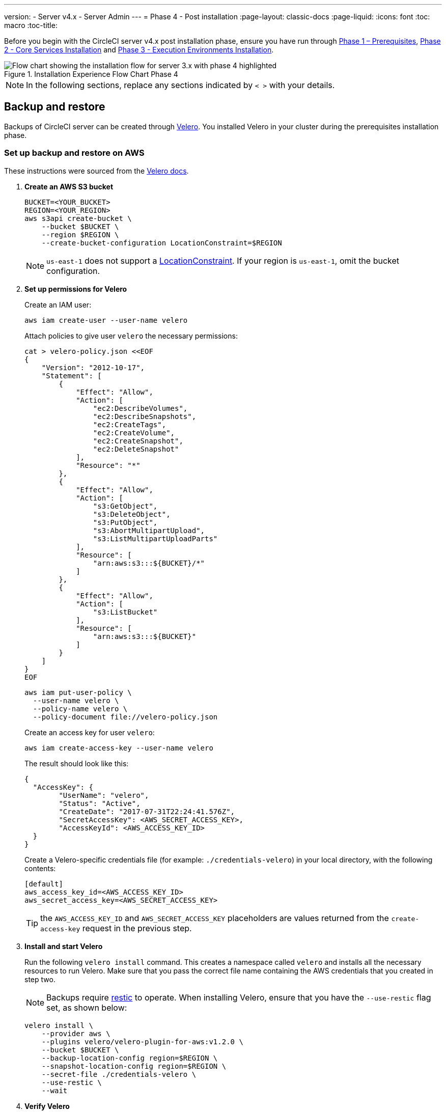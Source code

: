 ---
version:
- Server v4.x
- Server Admin
---
= Phase 4 - Post installation
:page-layout: classic-docs
:page-liquid:
:icons: font
:toc: macro
:toc-title:

// This doc uses ifdef and ifndef directives to display or hide content specific to Google Cloud Storage (env-gcp) and AWS (env-aws). Currently, this affects only the generated PDFs. To ensure compatability with the Jekyll version, the directives test for logical opposites. For example, if the attribute is NOT env-aws, display this content. For more information, see https://docs.asciidoctor.org/asciidoc/latest/directives/ifdef-ifndef/.

Before you begin with the CircleCI server v4.x post installation phase, ensure you have run through link:/docs/server/installation/phase-1-prerequisites[Phase 1 – Prerequisites], link:/docs/server/installation/phase-2-core-services[Phase 2 - Core Services Installation] and link:/docs/server/installation/phase-3-execution-environments[Phase 3 - Execution Environments Installation].

.Installation Experience Flow Chart Phase 4
image::server-install-flow-chart-phase4.png[Flow chart showing the installation flow for server 3.x with phase 4 highlighted]

NOTE: In the following sections, replace any sections indicated by `< >` with your details.

toc::[]

[#backup-and-restore]
== Backup and restore

Backups of CircleCI server can be created through https://velero.io/[Velero]. You installed Velero in your cluster during the prerequisites installation phase.

// Don't include this section in the GCP PDF:

ifndef::env-gcp[]

[#set-up-backup-and-restore-on-aws]
=== Set up backup and restore on AWS

These instructions were sourced from the https://github.com/vmware-tanzu/velero-plugin-for-aws#setup[Velero docs].

. **Create an AWS S3 bucket**
+
[source,bash]
----
BUCKET=<YOUR_BUCKET>
REGION=<YOUR_REGION>
aws s3api create-bucket \
    --bucket $BUCKET \
    --region $REGION \
    --create-bucket-configuration LocationConstraint=$REGION
----
+
NOTE: `us-east-1` does not support a https://docs.aws.amazon.com/AmazonS3/latest/API/API_CreateBucket.html#API_CreateBucket_RequestBody[LocationConstraint]. If your region is `us-east-1`, omit the bucket configuration.

. **Set up permissions for Velero**
+
Create an IAM user:
+
[source,shell]
----
aws iam create-user --user-name velero
----
+
Attach policies to give user `velero` the necessary permissions:
+
[source,shell]
----
cat > velero-policy.json <<EOF
{
    "Version": "2012-10-17",
    "Statement": [
        {
            "Effect": "Allow",
            "Action": [
                "ec2:DescribeVolumes",
                "ec2:DescribeSnapshots",
                "ec2:CreateTags",
                "ec2:CreateVolume",
                "ec2:CreateSnapshot",
                "ec2:DeleteSnapshot"
            ],
            "Resource": "*"
        },
        {
            "Effect": "Allow",
            "Action": [
                "s3:GetObject",
                "s3:DeleteObject",
                "s3:PutObject",
                "s3:AbortMultipartUpload",
                "s3:ListMultipartUploadParts"
            ],
            "Resource": [
                "arn:aws:s3:::${BUCKET}/*"
            ]
        },
        {
            "Effect": "Allow",
            "Action": [
                "s3:ListBucket"
            ],
            "Resource": [
                "arn:aws:s3:::${BUCKET}"
            ]
        }
    ]
}
EOF
----
+
[source,shell]
----
aws iam put-user-policy \
  --user-name velero \
  --policy-name velero \
  --policy-document file://velero-policy.json
----
+
Create an access key for user `velero`:
+
[source,shell]
----
aws iam create-access-key --user-name velero
----
+
The result should look like this:
+
[source,shell]
----
{
  "AccessKey": {
        "UserName": "velero",
        "Status": "Active",
        "CreateDate": "2017-07-31T22:24:41.576Z",
        "SecretAccessKey": <AWS_SECRET_ACCESS_KEY>,
        "AccessKeyId": <AWS_ACCESS_KEY_ID>
  }
}
----
+
Create a Velero-specific credentials file (for example: `./credentials-velero`) in your local directory, with the following contents:
+
[source,bash]
----
[default]
aws_access_key_id=<AWS_ACCESS_KEY_ID>
aws_secret_access_key=<AWS_SECRET_ACCESS_KEY>
----
+
TIP: the `AWS_ACCESS_KEY_ID` and `AWS_SECRET_ACCESS_KEY` placeholders are values returned from the `create-access-key` request in the previous step.

. **Install and start Velero**
+
Run the following `velero install` command. This creates a namespace called `velero` and installs all the necessary resources to run Velero.
Make sure that you pass the correct file name containing the AWS credentials that you created in step two.
+
NOTE: Backups require https://restic.net/[restic] to operate. When installing Velero, ensure that you have the `--use-restic` flag set, as shown below:
+
[source, bash]
----
velero install \
    --provider aws \
    --plugins velero/velero-plugin-for-aws:v1.2.0 \
    --bucket $BUCKET \
    --backup-location-config region=$REGION \
    --snapshot-location-config region=$REGION \
    --secret-file ./credentials-velero \
    --use-restic \
    --wait
----

. **Verify Velero**
+
Once Velero is installed on your cluster, check the new `velero` namespace. You should have a Velero deployment and a restic daemonset, for example:
+
[source,bash]
----
$ kubectl get pods --namespace velero
NAME                      READY   STATUS    RESTARTS   AGE
restic-5vlww              1/1     Running   0          2m
restic-94ptv              1/1     Running   0          2m
restic-ch6m9              1/1     Running   0          2m
restic-mknws              1/1     Running   0          2m
velero-68788b675c-dm2s7   1/1     Running   0          2m
----
+
TIP: As restic is a daemonset, there should be one pod for each node in your Kubernetes cluster.

// Stop hiding from GCP PDF:

endif::env-gcp[]

// Don't include this section in the AWS PDF:

ifndef::env-aws[]

[#set-up-backup-and-restore-on-gcp]
=== Set up backup and restore on GCP

These instructions were sourced from the documentation for the https://github.com/vmware-tanzu/velero-plugin-for-gcp#setup[Velero GCP plugin].

. **Create a GCP bucket**

To reduce the risk of typos, you can set some of the parameters as shell variables. Should you be unable to complete all the steps in the same session, do not forget to reset variables as necessary before proceeding. In the step below, for example, you can define a variable for your bucket name. Replace the `<YOUR_BUCKET>` placeholder with the name of the bucket you want to create for your backups.
+
[source,bash]
----
BUCKET=<YOUR_BUCKET>

gsutil mb gs://$BUCKET/
----

. **Set up permissions for Velero**
+
CAUTION: If your server installation runs within a GKE cluster, ensure that your current IAM user is a cluster admin for this cluster, as RBAC objects need to be created. More information can be found in the https://cloud.google.com/kubernetes-engine/docs/how-to/role-based-access-control#iam-rolebinding-bootstrap[GKE documentation].

.. Set a shell variable for your project ID. Make sure that your `gcloud` CLI points to the correct project by looking at the current configuration:
+
[source,shell]
----
gcloud config list
----
+
If the project is correct, set the variable:
+
[source,shell]
----
PROJECT_ID=$(gcloud config get-value project)
----

.. Create a service account:
+
[source,shell]
----
gcloud iam service-accounts create velero \
    --display-name "Velero service account"
----
+
NOTE: If you run several clusters with Velero, consider using a more specific name for the Service Account besides `velero`, as suggested above.
+
You can check if the service account has been created successfully by running the following command:
+
[source,bash]
----
gcloud iam service-accounts list
----

.. Next, store the email address for the Service Account in a variable. Modify the command as needed to match the display name you have chosen for your Service Account:
+
[source,bash]
----
SERVICE_ACCOUNT_EMAIL=$(gcloud iam service-accounts list \
  --filter="displayName:Velero service account" \
  --format 'value(email)')
----
+
Grant the necessary permissions to the Service Account:
+
[source,bash]
----
ROLE_PERMISSIONS=(
    compute.disks.get
    compute.disks.create
    compute.disks.createSnapshot
    compute.snapshots.get
    compute.snapshots.create
    compute.snapshots.useReadOnly
    compute.snapshots.delete
    compute.zones.get
)

gcloud iam roles create velero.server \
    --project $PROJECT_ID \
    --title "Velero Server" \
    --permissions "$(IFS=","; echo "${ROLE_PERMISSIONS[*]}")"

gcloud projects add-iam-policy-binding $PROJECT_ID \
    --member serviceAccount:$SERVICE_ACCOUNT_EMAIL \
    --role projects/$PROJECT_ID/roles/velero.server

gsutil iam ch serviceAccount:$SERVICE_ACCOUNT_EMAIL:objectAdmin gs://${BUCKET}
----

.. Next, ensure that Velero can use this Service Account.

** **Option 1: JSON key file**
+
You can simply pass a JSON credentials file to Velero to authorize it to perform actions as the Service Account. To do this, you first need to create a key:
+
[source,bash]
----
gcloud iam service-accounts keys create credentials-velero \
    --iam-account $SERVICE_ACCOUNT_EMAIL
----
+
After running this command, you should see a file named `credentials-velero` in your local working directory.

** **Option 2: Workload Identities**
+
If you are already using https://cloud.google.com/kubernetes-engine/docs/how-to/workload-identity[Workload Identity] in your cluster, you can bind the GCP Service Account you just created to Velero's Kubernetes service account. In this case, the GCP Service Account needs the
`iam.serviceAccounts.signBlob` role in addition to the permissions already specified above.

. **Install and start Velero**
+
Run one of the following `velero install` commands, depending on how you authorized the service account. This creates a namespace called `velero` and installs all the necessary resources to run Velero.
+
NOTE: Backups require https://restic.net/[restic] to operate. When installing Velero, ensure that you have the `--use-restic` flag set.

** **using a JSON key file**
+
[source, bash]
----
velero install \
    --provider gcp \
    --plugins velero/velero-plugin-for-gcp:v1.2.0 \
    --bucket $BUCKET \
    --secret-file ./credentials-velero \
    --use-restic \
    --wait
----

** **using Workload Identities**
+
[source,bash]
----
velero install \
    --provider gcp \
    --plugins velero/velero-plugin-for-gcp:v1.2.0 \
    --bucket $BUCKET \
    --no-secret \
    --sa-annotations iam.gke.io/gcp-service-account=$SERVICE_ACCOUNT_EMAIL \
    --backup-location-config serviceAccount=$SERVICE_ACCOUNT_EMAIL \
    --use-restic \
    --wait
----
+
For more options on customizing your installation, refer to the https://github.com/vmware-tanzu/velero-plugin-for-gcp#install-and-start-velero[Velero documentation].

. **Verify Velero** 
+
Once Velero is installed on your cluster, check the new `velero` namespace. You should have a Velero deployment and a restic daemonset, for example:
+
[source,bash]
----
$ kubectl get pods --namespace velero
NAME                      READY   STATUS    RESTARTS   AGE
restic-5vlww              1/1     Running   0          2m
restic-94ptv              1/1     Running   0          2m
restic-ch6m9              1/1     Running   0          2m
restic-mknws              1/1     Running   0          2m
velero-68788b675c-dm2s7   1/1     Running   0          2m
----
+
TIP: As restic is a daemonset, there should be one pod for each node in your Kubernetes cluster.

endif::env-aws[]

////

* S3-COMPATIBLE SETUP *

////

[#set-up-backup-and-restore-with-s3-compatible-storage]
=== Set up backup and restore with S3-compatible storage

The following steps assume you are using S3-compatible object storage, but not necessarily AWS S3, for your backups.

These instructions were sourced from the https://velero.io/docs/v1.6/contributions/minio/[Velero docs].

. **Configure `mc` client**
+
To start, https://docs.min.io/minio/baremetal/reference/minio-mc.html[configure `mc`] to connect to your storage provider:
+
[source,bash]
----
# Alias can be any name as long as you use the same value in subsequent commands
export ALIAS=my-provider
mc alias set $ALIAS <YOUR_MINIO_ENDPOINT> <YOUR_MINIO_ACCESS_KEY_ID> <YOUR_MINIO_SECRET_ACCESS_KEY>
----
+
You can verify your client is correctly configured by running `mc ls my-provider` and you should see the buckets in your provider enumerated in the output.

. **Create a bucket**
+
Create a bucket for your backups. It is important that a new bucket is used, as Velero cannot use a preexisting bucket that contains other content.
+
[source, bash]
----
mc mb ${ALIAS}/<YOUR_BUCKET>
----

. **Create a user and policy**
+
Create a user and policy for Velero to access your bucket.
+
NOTE: In the following snippet `<YOUR_MINIO_ACCESS_KEY_ID>` and `<YOUR_MINIO_SECRET_ACCESS_KEY>` refer to the credentials used by Velero to access MinIO.
+
[source, bash]
----
# Create user
mc admin user add $ALIAS <YOUR_MINIO_ACCESS_KEY_ID> <YOUR_MINIO_SECRET_ACCESS_KEY>

# Create policy
cat > velero-policy.json << EOF
{
  "Version": "2012-10-17",
  "Statement": [
    {
      "Effect": "Allow",
      "Action": [
        "s3:*"
      ],
      "Resource": [
        "arn:aws:s3:::<YOUR_BUCKET>",
        "arn:aws:s3:::<YOUR_BUCKET>/*"
      ]
    }
  ]
}
EOF

mc admin policy add $ALIAS velero-policy velero-policy.json

# Bind user to policy
mc admin policy set $ALIAS velero-policy user=<YOUR_VELERO_ACCESS_KEY_ID>
----
+
Finally, you add your new user's credentials to a file (`./credentials-velero` in
this example) with the following contents:
+
[source,toml]
----
[default]
aws_access_key_id=<YOUR_VELERO_ACCESS_KEY_ID>
aws_secret_access_key=<YOUR_VELERO_SECRET_ACCESS_KEY>
----

. **Install and start Velero**
+
Run the following `velero install` command. This creates a namespace called `velero` and installs all the necessary resources to run Velero.
+
NOTE: Backups require https://restic.net/[restic] to operate. When installing Velero, ensure that you have the `--use-restic` flag set, as shown below:
+
[source, bash]
----
velero install --provider aws \
  --plugins velero/velero-plugin-for-aws:v1.2.0 \
  --bucket <YOUR_BUCKET> \
  --secret-file ./credentials-velero \
  --use-volume-snapshots=false \
  --use-restic \
  --backup-location-config region=minio,s3ForcePathStyle="true",s3Url=<YOUR_ENDPOINT> \
  --wait
----

. **Verify Velero**
+
Once Velero is installed on your cluster, check the new `velero` namespace. You
should have a Velero deployment and a restic daemonset, for example:
+
[source,bash]
----
$ kubectl get pods --namespace velero
NAME                      READY   STATUS    RESTARTS   AGE
restic-5vlww              1/1     Running   0          2m
restic-94ptv              1/1     Running   0          2m
restic-ch6m9              1/1     Running   0          2m
restic-mknws              1/1     Running   0          2m
velero-68788b675c-dm2s7   1/1     Running   0          2m
----
+
TIP: As restic is a daemonset, there should be one pod for each node in your Kubernetes cluster.

[#take-backup]
=== Take a backup
Now that Velero is installed on your cluster, you are ready to create your first backup. If you encounter problems, please refer to the
link:/docs/server/operator/backup-and-restore/#troubleshooting[troubleshooting] section.

* To create the backup, run:
+
[source,bash]
----
K8S_NS=$(helm list -o yaml  | yq '.[].namespace')
CHART=$(helm list -o yaml  | yq '.[].chart' )
REV=$(helm list -o yaml  | yq '.[].revision')
RANDOM_STR=$(cat /dev/urandom | env LC_ALL=C tr -dc 'a-z0-9' | head -c 8)

velero backup create "${K8S_NS}-${RANDOM_STR}" --include-namespaces "${K8S_NS}" --labels "chart--rev=${CHART}--${REV}"
----

* To restore from a backup, run:
+
[source,bash]
----
# List all existing backups
velero backup get --show-labels

# Restore the specific backup
velero restore create --include-namespaces <circleci-namespace> --from-backup <backup-name>
----

See the https://velero.io/docs/v1.6/disaster-case/[Velero] documentation or more details.

[#email-notifications]
== Email Notifications

Add email notification support by adding the following to `values.yaml`:

[source,yaml]
----
smtp:
  host: <hostname-of-submission-server>
  user: <username-for-submission-server>
  password: <password-for-submission-server
  port: <mail-port>
----

[#managing-orbs]
== Managing orbs

Server installations include their own local orb registry. This registry is private to the server installation. All orbs referenced in project configs reference the orbs in the _server_ orb registry. You are responsible for maintaining orbs. This includes:

* Copying orbs from the public registry.
* Updating orbs that may have been copied previously.
* Registering your company's private orbs, if you have any.

For more information and steps to complete these tasks, see the link:/docs/server/operator/managing-orbs[Orbs on server guide].

[#all-values-yaml-options]
== All Helm values.yaml Options

[options="header"]
|===
|Key |Type |Default |Description
|apiToken
|string
|`""`
|API token (2 Options). Option 1: Set the value here and CircleCI will create the secret automatically. Option 2: Leave this blank, and create the secret yourself. CircleCI will assume it exists.
|api_service.replicas
|int
|`1`
|Number of replicas to deploy for the api-service deployment.
|audit_log_service.replicas
|int
|`1`
|Number of replicas to deploy for the audit-log-service deployment.
|branch_service.replicas
|int
|`1`
|Number of replicas to deploy for the branch-service deployment.
|builds_service.replicas
|int
|`1`
|Number of replicas to deploy for the builds-service deployment.
|contexts_service.replicas
|int
|`1`
|Number of replicas to deploy for the contexts-service deployment.
|cron_service.replicas
|int
|`1`
|Number of replicas to deploy for the cron-service deployment.
|dispatcher.replicas
|int
|`1`
|Number of replicas to deploy for the dispatcher deployment.
|distributor_cleaner.replicas
|int
|`1`
|Number of replicas to deploy for the distributor-dispatcher deployment.
|distributor_dispatcher.replicas
|int
|`1`
|Number of replicas to deploy for the distributor-dispatcher deployment.
|distributor_external.replicas
|int
|`1`
|Number of replicas to deploy for the distributor-external deployment.
|distributor_internal.replicas
|int
|`1`
|Number of replicas to deploy for the distributor-internal deployment.
|domain_service.replicas
|int
|`1`
|Number of replicas to deploy for the domain-service deployment.
|frontend.replicas
|int
|`1`
|Number of replicas to deploy for the frontend deployment.
|github
|object
| `{
  "clientId": "",
  "clientSecret": "",
  "enterprise": false,
  "fingerprint": null,
  "hostname": "ghe.example.com",
  "scheme": "https",
  "selfSignedCert": false,
  "unsafeDisableWebhookSSLVerification": false
}`
|VCS Configuration details (currently limited to Github Enterprise and Github.com)
|github.clientId
|string
|`""`
|Client ID for OAuth Login via Github (2 Options). Option 1: Set the value here and CircleCI will create the secret automatically. Option 2: Leave this blank, and create the secret yourself. CircleCI will assume it exists. Create on by Navigating to Settings > Developer Settings > OAuth Apps. Your homepage should be set to `{{ .Values.global.scheme }}://{{ .Values.global.domainName }}` and callback should be `{{ .Value.scheme }}://{{ .Values.global.domainName }}/auth/github`.
|github.clientSecret
|string
|`""`
|Client Secret for OAuth Login via Github (2 Options). Option 1: Set the value here and CircleCI will create the secret automatically. Option 2: Leave this blank, and create the secret yourself. CircleCI will assume it exists. Retrieved from the same location as specified in github.clientID.
|github.enterprise
|bool
|`false`
|Set to true for Github Enterprise and false for Github.com
|github.fingerprint
|string
|`nil`
|Required when it is not possible to directly ssh-keyscan a GitHub Enterprise instance. It is not possible to proxy `ssh-keyscan`.
|github.hostname
|string
|`"ghe.example.com"`
|Github hostname. Ignored on Github.com. This is the hostname of your Github Enterprise installation.
|github.scheme
|string
|`"https"`
|One of 'http' or 'https'. Ignored on Github.com. Set to 'http' if your Github Enterprise installation is not using TLS.
|github.selfSignedCert
|bool
|`false`
|set to 'true' If Github is using a self-signed certificate
|github.unsafeDisableWebhookSSLVerification
|bool
|`false`
|Disable SSL Verification in webhooks. This is not safe and shouldn't be done in a production scenario. This is required if your Github installation does not trust the certificate authority that signed your Circle server certificates (e.g they were self signed).
|global.container.org
|string
|`"circleci"`
|The registry organization to pull all images from, defaults to circleci.
|global.container.registry
|string
|`""`
|The registry to pull all images from, defaults to dockerhub.
|global.domainName
|string
|`""`
|Domain name of your CircleCI install
|global.imagePullSecrets[0].name
|string
|`"regcred"`
|
|global.license
|string
|`""`
|License for your CircleCI install
|global.scheme
|string
|`"https"`
|Scheme for your CircleCI install
|global.tracing.collector_host
|string
|`""`
|
|global.tracing.enabled
|bool
|`false`
|
|global.tracing.sample_rate
|float
|`1`
|
|insights_service.dailyCronHour
|int
|`3`
|Defaults to 3AM local server time.
|insights_service.hourlyCronMinute
|int
|`35`
|Defaults to 35 minutes past the hour.
|insights_service.isEnabled
|bool
|`true`
|Whether or not to enable the insights-service deployment.
|insights_service.replicas
|int
|`1`
|Number of replicas to deploy for the insights-service deployment.
|internal_zone
|string
|`"server.circleci.internal"`
|
|keyset
|object
|`{"encryption":"","signing":""}`
|Keysets (2 Options) used to encrypt and sign artifacts generated by CircleCI. You need these values to configure server. Option 1: Set the values keyset.signing and keyset.encryption here and CircleCI will create the secret automatically. Option 2: Leave this blank, and create the secret yourself. CircleCI will assume it exists. The secret must be named 'signing-keys' and have the keys; signing-key, encryption-key.
|keyset.encryption
|string
|`""`
|Encryption Key To generate an artifact ENCRYPTION key run: `docker run circleci/server-keysets:latest generate encryption -a stdout`
|keyset.signing
|string
|`""`
|Signing Key To generate an artifact SIGNING key run: `docker run circleci/server-keysets:latest generate signing -a stdout`
|kong.acme.email
|string
|`"your-email@example.com"`
|
|kong.acme.enabled
|bool
|`false`
|This setting will fetch and renew Let's Encrypt certs for you. It defaults to false as this only works when there's a valid DNS entry for your domain (and the app. sub domain) - so you will need to deploy with this turned off and set the DNS records first. You can then set this to true and run helm upgrade with the updated setting if you want.
|kong.debug_level
|string
|`"notice"`
|Debug level for Kong. Available levels: debug, info, warn, error, crit. Default is "notice".
|kong.replicas
|int
|`1`
|
|kong.resources.limits.cpu
|string
|`"3072m"`
|
|kong.resources.limits.memory
|string
|`"3072Mi"`
|
|kong.resources.requests.cpu
|string
|`"512m"`
|
|kong.resources.requests.memory
|string
|`"512Mi"`
|
|legacy_notifier.replicas
|int
|`1`
|Number of replicas to deploy for the legacy-notifier deployment.
|mongodb.architecture
|string
|`"standalone"`
|
|mongodb.auth.database
|string
|`"admin"`
|
|mongodb.auth.existingSecret
|string
|`""`
|
|mongodb.auth.mechanism
|string
|`"SCRAM-SHA-1"`
|
|mongodb.auth.password
|string
|`""`
|
|mongodb.auth.rootPassword
|string
|`""`
|
|mongodb.auth.username
|string
|`"root"`
|
|mongodb.fullnameOverride
|string
|`"mongodb"`
|
|mongodb.hosts
|string
|`"mongodb:27017"`
|MongoDB host. This can be a comma-separated list of multiple hosts for sharded instances.
|mongodb.image.tag
|string
|`"3.6.22-debian-9-r38"`
|
|mongodb.internal
|bool
|`true`
|Set to false if you want to use an externalized MongoDB instance.
|mongodb.labels.app
|string
|`"mongodb"`
|
|mongodb.labels.layer
|string
|`"data"`
|
|mongodb.options
|string
|`""`
|
|mongodb.persistence.size
|string
|`"8Gi"`
|
|mongodb.podAnnotations."backup.velero.io/backup-volumes"
|string
|`"datadir"`
|
|mongodb.podLabels.app
|string
|`"mongodb"`
|
|mongodb.podLabels.layer
|string
|`"data"`
|
|mongodb.ssl
|bool
|`false`
|
|mongodb.tlsInsecure
|bool
|`false`
|If using an SSL connection with custom CA or self-signed certs, set this to true
|mongodb.useStatefulSet
|bool
|`true`
|
|nginx.annotations."service.beta.kubernetes.io/aws-load-balancer-cross-zone-load-balancing-enabled"
|string
|`"true"`
|
|nginx.annotations."service.beta.kubernetes.io/aws-load-balancer-type"
|string
|`"nlb"`
|Use "nlb" for Network Load Balancer and "clb" for Classic Load Balancer see https://aws.amazon.com/elasticloadbalancing/features/ for feature comparison
|nginx.aws_acm.enabled
|bool
|`false`
|⚠️ WARNING: Enabling this will recreate frontend's service which will recreate the load balancer. If you are updating your deployed settings, then you will need to route your frontend domain to the new loadbalancer. You will also need to add `service.beta.kubernetes.io/aws-load-balancer-ssl-cert: <acm-arn>` to the `nginx.annotations` block.
|nginx.loadBalancerIp
|string
|`""`
|Load Balancer IP To use a static IP for the provisioned load balancer with GCP, set to a reserved static ipv4 address
|nginx.private_load_balancers
|bool
|`false`
|
|nginx.replicas
|int
|`1`
|
|nginx.resources.limits.cpu
|string
|`"3000m"`
|
|nginx.resources.limits.memory
|string
|`"3072Mi"`
|
|nginx.resources.requests.cpu
|string
|`"500m"`
|
|nginx.resources.requests.memory
|string
|`"512Mi"`
|
|nomad.auto_scaler.aws.accessKey
|string
|`""`
|AWS Authentication Config (3 Options). Option 1: Set accessKey and secretKey here, and CircleCI will create the secret for you. Option 2: Leave accessKey and secretKey blank, and create the secret yourself. CircleCI will assume it exists. Option 3: Leave accessKey and secretKey blank, and set the irsaRole field (IAM roles for service accounts).
|nomad.auto_scaler.aws.autoScalingGroup
|string
|`"asg-name"`
|
|nomad.auto_scaler.aws.enabled
|bool
|`false`
|
|nomad.auto_scaler.aws.irsaRole
|string
|`""`
|
|nomad.auto_scaler.aws.region
|string
|`"some-region"`
|
|nomad.auto_scaler.aws.secretKey
|string
|`""`
|
|nomad.auto_scaler.enabled
|bool
|`false`
|
|nomad.auto_scaler.gcp.enabled
|bool
|`false`
|
|nomad.auto_scaler.gcp.mig_name
|string
|`"some-managed-instance-group-name"`
|
|nomad.auto_scaler.gcp.project_id
|string
|`"some-project"`
|
|nomad.auto_scaler.gcp.region
|string
|`""`
|
|nomad.auto_scaler.gcp.service_account
|object
|`{"project_id":"... ...","type":"service_account"}`
|GCP Authentication Config (3 Options). Option 1: Set service_account with the service account JSON (raw JSON, not a string), and CircleCI will create the secret for you. Option 2: Leave the service_account field as its default, and create the secret yourself. CircleCI will assume it exists. Option 3: Leave the service_account field as its default, and set the workloadIdentity field with a service account email to use workload identities.
|nomad.auto_scaler.gcp.workloadIdentity
|string
|`""`
|
|nomad.auto_scaler.gcp.zone
|string
|`""`
|
|nomad.auto_scaler.scaling.max
|int
|`5`
|
|nomad.auto_scaler.scaling.min
|int
|`1`
|
|nomad.auto_scaler.scaling.node_drain_deadline
|string
|`"5m"`
|
|nomad.buildAgentImage
|string
|`"circleci/picard"`
|
|nomad.clients
|object
|`{}`
|
|nomad.server.gossip.encryption.enabled
|bool
|`true`
|
|nomad.server.gossip.encryption.key
|string
|`""`
|
|nomad.server.replicas
|int
|`3`
|
|nomad.server.rpc.mTLS
|object
|`{"CACertificate":"","certificate":"","enabled":false,"privateKey":""}`
|mTLS is strongly suggested for RPC communication. It encrypts traffic but also authenticates clients to ensure no unauthenticated clients can join the cluster as workers. Base64 encoded PEM encoded certificates are expected here.
|nomad.server.rpc.mTLS.CACertificate
|string
|`""`
|base64 encoded nomad mTLS certificate authority
|nomad.server.rpc.mTLS.certificate
|string
|`""`
|base64 encoded nomad mTLS certificate
|nomad.server.rpc.mTLS.privateKey
|string
|`""`
|base64 encoded nomad mTLS private key
|nomad.server.service.unsafe_expose_api
|bool
|`false`
|
|object_storage
|object
|`{"bucketName":"","expireAfter":0,"gcs":{"enabled":false,"service_account":{"project_id":"... ...","type":"service_account"},"workloadIdentity":""},"s3":{"accessKey":"","enabled":false,"endpoint":"https://s3.us-east-1.amazonaws.com","irsaRole":"","secretKey":""}}`
|Object storage for build artifacts, audit logs, test results and more. One of object_storage.s3.enabled or object_storage.gcs.enabled must be true for the chart to function.
|object_storage.expireAfter
|int
|`0`
|number of days after which artifacts will expire
|object_storage.gcs.service_account
|object
|`{"project_id":"... ...","type":"service_account"}`
|GCP Storage (GCS) Authentication Config (3 Options). Option 1: Set service_account with the service account JSON (raw JSON, not a string), and CircleCI will create the secret for you. Option 2: Leave the service_account field as its default, and create the secret yourself. CircleCI will assume it exists. Option 3: Leave the service_account field as its default, and set the workloadIdentity field with a service account email to use workload identities.
|object_storage.s3
|object
|`{"accessKey":"","enabled":false,"endpoint":"https://s3.us-east-1.amazonaws.com","irsaRole":"","secretKey":""}`
|S3 Configuration for Object Storage. Authentication methods: AWS Access/Secret Key, and IRSA Role
|object_storage.s3.accessKey
|string
|`""`
|AWS Authentication Config (3 Options). Option 1: Set accessKey and secretKey here, and CircleCI will create the secret for you. Option 2: Leave accessKey and secretKey blank, and create the secret yourself. CircleCI will assume it exists. Option 3: Leave accessKey and secretKey blank, and set the irsaRole field (IAM roles for service accounts), also set region: "your-aws-region".
|object_storage.s3.endpoint
|string
|`"https://s3.us-east-1.amazonaws.com"`
|API endpoint for S3. If in AWS us-west-2, for example, this would be the regional endpoint http://s3.us-west-2.amazonaws.com. If using S3 compatible storage, specify the API endpoint of your object storage server
|orb_service.replicas
|int
|`1`
|Number of replicas to deploy for the orb-service deployment.
|output_processor.replicas
|int
|`2`
|Number of replicas to deploy for the output-processor deployment.
|permissions_service.replicas
|int
|`1`
|Number of replicas to deploy for the permissions-service deployment.
|postgresql.auth.existingSecret
|string
|`""`
|
|postgresql.auth.password
|string
|`""`
|
|postgresql.auth.postgresPassword
|string
|`""`
|Password for the "postgres" admin user. Ignored if `auth.existingSecret` with key `postgres-password` is provided. If postgresql.internal is false, use auth.username and auth.password
|postgresql.auth.username
|string
|`""`
|
|postgresql.fullnameOverride
|string
|`"postgresql"`
|
|postgresql.image.tag
|string
|`"12.6.0"`
|
|postgresql.internal
|bool
|`true`
|
|postgresql.persistence.existingClaim
|string
|`""`
|
|postgresql.persistence.size
|string
|`"8Gi"`
|
|postgresql.postgresqlHost
|string
|`"postgresql"`
|
|postgresql.postgresqlPort
|int
|`5432`
|
|postgresql.primary.extendedConfiguration
|string
|`"max_connections = 500\nshared_buffers = 300MB\n"`
|
|postgresql.primary.podAnnotations."backup.velero.io/backup-volumes"
|string
|`"data"`
|
|prometheus.alertmanager.enabled
|bool
|`false`
|
|prometheus.enabled
|bool
|`false`
|
|prometheus.extraScrapeConfigs
|string
|`"- job_name: 'telegraf-metrics'\n  scheme: http\n  metrics_path: /metrics\n  static_configs:\n  - targets:\n    - \"telegraf:9273\"\n    labels:\n      service: telegraf\n"`
|
|prometheus.fullnameOverride
|string
|`"prometheus"`
|
|prometheus.nodeExporter.fullnameOverride
|string
|`"node-exporter"`
|
|prometheus.pushgateway.enabled
|bool
|`false`
|
|prometheus.server.emptyDir.sizeLimit
|string
|`"8Gi"`
|
|prometheus.server.fullnameOverride
|string
|`"prometheus-server"`
|
|prometheus.server.persistentVolume.enabled
|bool
|`false`
|
|proxy.enabled
|bool
|`false`
|If false, all proxy settings are ignored
|proxy.http
|object
|`{"auth":{"enabled":false,"password":null,"username":null},"host":"proxy.example.com","port":3128}`
|Proxy for HTTP requests
|proxy.https
|object
|`{"auth":{"enabled":false,"password":null,"username":null},"host":"proxy.example.com","port":3128}`
|Proxy for HTTPS requests
|proxy.no_proxy
|list
|`[]`
|List of hostnames, IP CIDR blocks exempt from proxying. Loopback and intra-service traffic is never proxied.
|pusher.key
|string
|`"circle"`
|
|pusher.secret
|string
|`"REPLACE_THIS_SECRET"`
|
|rabbitmq.auth.erlangCookie
|string
|`""`
|
|rabbitmq.auth.existingErlangSecret
|string
|`""`
|
|rabbitmq.auth.existingPasswordSecret
|string
|`""`
|
|rabbitmq.auth.password
|string
|`""`
|
|rabbitmq.auth.username
|string
|`"circle"`
|
|rabbitmq.fullnameOverride
|string
|`"rabbitmq"`
|
|rabbitmq.image.tag
|string
|`"3.8.14-debian-10-r10"`
|
|rabbitmq.podAnnotations."backup.velero.io/backup-volumes"
|string
|`"data"`
|
|rabbitmq.podLabels.app
|string
|`"rabbitmq"`
|
|rabbitmq.podLabels.layer
|string
|`"data"`
|
|rabbitmq.replicaCount
|int
|`1`
|
|rabbitmq.statefulsetLabels.app
|string
|`"rabbitmq"`
|
|rabbitmq.statefulsetLabels.layer
|string
|`"data"`
|
|redis.cluster.enabled
|bool
|`true`
|
|redis.cluster.slaveCount
|int
|`1`
|
|redis.fullnameOverride
|string
|`"redis"`
|
|redis.image.tag
|string
|`"6.2.1-debian-10-r13"`
|
|redis.master.podAnnotations."backup.velero.io/backup-volumes"
|string
|`"redis-data"`
|
|redis.podLabels.app
|string
|`"redis"`
|
|redis.podLabels.layer
|string
|`"data"`
|
|redis.replica.podAnnotations."backup.velero.io/backup-volumes"
|string
|`"redis-data"`
|
|redis.statefulset.labels.app
|string
|`"redis"`
|
|redis.statefulset.labels.layer
|string
|`"data"`
|
|redis.usePassword
|bool
|`false`
|
|schedulerer.replicas
|int
|`1`
|Number of replicas to deploy for the schedulerer deployment.
|serveUnsafeArtifacts
|bool
|`false`
|Warning! Changing this to true will serve HTML artifacts instead of downloading them. This can allow specially-crafted artifacts to gain control of users' CircleCI accounts.
|sessionCookieKey
|string
|`""`
|Session Cookie Key (2 Options). NOTE: Must be exactly 16 bytes. Option 1: Set the value here and CircleCI will create the secret automatically. Option 2: Leave this blank, and create the secret yourself. CircleCI will assume it exists.
|smtp
|object
|`{"host":"smtp.example.com","notificationUser":"builds@circleci.com","password":"secret-smtp-passphrase","port":25,"tls":true,"user":"notification@example.com"}`
|Email notification settings
|smtp.port
|int
|`25`
|Outbound connections on port 25 are blocked on most cloud providers. Should you select this default port, be aware that your notifications may fail to send.
|smtp.tls
|bool
|`true`
|StartTLS is used to encrypt mail by default. Only disable this if you can otherwise guarantee the confidentiality of traffic.
|soketi.replicas
|int
|`1`
|Number of replicas to deploy for the soketi deployment.
|telegraf.args[0]
|string
|`"--config"`
|
|telegraf.args[1]
|string
|`"/etc/telegraf/telegraf.d/telegraf_custom.conf"`
|
|telegraf.config.agent.interval
|string
|`"30s"`
|
|telegraf.config.agent.omit_hostname
|bool
|`true`
|
|telegraf.config.agent.round_interval
|bool
|`true`
|
|telegraf.config.custom_config_file
|string
|`""`
|
|telegraf.config.inputs[0].statsd.service_address
|string
|`":8125"`
|
|telegraf.config.outputs[0].prometheus_client.listen
|string
|`":9273"`
|
|telegraf.fullnameOverride
|string
|`"telegraf"`
|
|telegraf.image.tag
|string
|`"1.17-alpine"`
|
|telegraf.mountPoints[0].mountPath
|string
|`"/etc/telegraf/telegraf.d"`
|
|telegraf.mountPoints[0].name
|string
|`"telegraf-custom-config"`
|
|telegraf.mountPoints[0].readOnly
|bool
|`true`
|
|telegraf.rbac.create
|bool
|`false`
|
|telegraf.serviceAccount.create
|bool
|`false`
|
|telegraf.volumes[0].configMap.name
|string
|`"telegraf-custom-config"`
|
|telegraf.volumes[0].name
|string
|`"telegraf-custom-config"`
|
|test_results_service.replicas
|int
|`1`
|Number of replicas to deploy for the test-results-service deployment.
|tls.certificate
|string
|`""`
|base64 encoded certificate, leave empty to use self-signed certificates
|tls.privateKey
|string
|`""`
|base64 encoded private key, leave empty to use self-signed certificates
|vault
|object
|`{"image":{"repository":"circleci/vault-cci","tag":"0.4.196-1af3417"},"internal":true,"podAnnotations":{"backup.velero.io/backup-volumes":"data"},"token":"","transitPath":"transit","url":"http://vault:8200"}`
|External Services configuration
|vault.internal
|bool
|`true`
|Disables this charts Internal Vault instance
|vault.token
|string
|`""`
|This token is required when `internal: false`.
|vault.transitPath
|string
|`"transit"`
|When `internal: true`, this value is used for the vault transit path.
|vm_gc.replicas
|int
|`1`
|Number of replicas to deploy for the vm-gc deployment.
|vm_scaler.prescaled
|list
|`[{"count":0,"cron":"","docker-engine":true,"image":"docker-default","type":"l1.medium"},{"count":0,"cron":"","docker-engine":false,"image":"default","type":"l1.medium"},{"count":0,"cron":"","docker-engine":false,"image":"docker","type":"l1.large"},{"count":0,"cron":"","docker-engine":false,"image":"windows-default","type":"windows.medium"}]`
|Configuration options for, and numbers of, prescaled instances.
|vm_scaler.replicas
|int
|`1`
|Number of replicas to deploy for the vm-scaler deployment.
|vm_service.dlc_lifespan_days
|int
|`3`
|Number of days to keep DLC volumes before pruning them.
|vm_service.enabled
|bool
|`true`
|
|vm_service.providers
|object
|`{"ec2":{"accessKey":"","assignPublicIP":true,"enabled":false,"irsaRole":"","linuxAMI":"","region":"us-west-1","secretKey":"","securityGroupId":"sg-8asfas76","subnets":["subnet-abcd1234"],"tags":["key","value"],"windowsAMI":"ami-mywindowsami"},"gcp":{"assignPublicIP":true,"enabled":false,"linuxImage":"","network":"my-server-vpc","network_tags":["circleci-vm"],"project_id":"my-server-project","service_account":{"project_id":"... ...","type":"service_account"},"subnetwork":"my-server-vm-subnet","windowsImage":"","workloadIdentity":"","zone":"us-west2-a"}}`
|Provider configuration for the VM service.
|vm_service.providers.ec2.accessKey
|string
|`""`
|EC2 Authentication Config (3 Options). Option 1: Set accessKey and secretKey here, and CircleCI will create the secret for you. Option 2: Leave accessKey and secretKey blank, and create the secret yourself. CircleCI will assume it exists. Option 3: Leave accessKey and secretKey blank, and set the irsaRole field (IAM roles for service accounts).
|vm_service.providers.ec2.enabled
|bool
|`false`
|Set to enable EC2 as a virtual machine provider
|vm_service.providers.ec2.subnets
|list
|`["subnet-abcd1234"]`
|Subnets must be in the same availability zone
|vm_service.providers.gcp.enabled
|bool
|`false`
|Set to enable GCP Compute as a VM provider
|vm_service.providers.gcp.service_account
|object
|`{"project_id":"... ...","type":"service_account"}`
|GCP Compute Authentication Config (3 Options). Option 1: Set service_account with the service account JSON (raw JSON, not a string), and CircleCI will create the secret for you. Option 2: Leave the service_account field as its default, and create the secret yourself. CircleCI will assume it exists. Option 3: Leave the service_account field as its default, and set the workloadIdentityField with a service account email to use workload identities.
|vm_service.replicas
|int
|`1`
|Number of replicas to deploy for the vm-service deployment.
|web_ui.replicas
|int
|`1`
|Number of replicas to deploy for the web-ui deployment.
|web_ui_404.replicas
|int
|`1`
|Number of replicas to deploy for the web-ui-404 deployment.
|web_ui_insights.replicas
|int
|`1`
|Number of replicas to deploy for the web-ui-insights deployment.
|web_ui_onboarding.replicas
|int
|`1`
|Number of replicas to deploy for the web-ui-onboarding deployment.
|web_ui_org_settings.replicas
|int
|`1`
|Number of replicas to deploy for the web-ui-org-settings deployment.
|web_ui_project_settings.replicas
|int
|`1`
|Number of replicas to deploy for the web-ui-project-settings deployment.
|web_ui_server_admin.replicas
|int
|`1`
|Number of replicas to deploy for the web-ui-server-admin deployment.
|web_ui_user_settings.replicas
|int
|`1`
|Number of replicas to deploy for the web-ui-user-settings deployment.
|webhook_service.isEnabled
|bool
|`true`
|
|webhook_service.replicas
|int
|`1`
|Number of replicas to deploy for the webhook-service deployment.
|workflows_conductor_event_consumer.replicas
|int
|`1`
|Number of replicas to deploy for the workflows-conductor-event-consumer deployment.
|workflows_conductor_grpc.replicas
|int
|`1`
|Number of replicas to deploy for the workflows-conductor-grpc deployment.
|===

ifndef::pdf[]
[#next-steps]
== Next steps

* link:/docs/server/installation/hardening-your-cluster[Hardening Your Cluster]
* link:/docs/server/installation/migrate-from-server-3-to-server-4[Server 4.x Migration]
* link:/docs/server/operator/backup-and-restore[Backup & Restore]
endif::[]